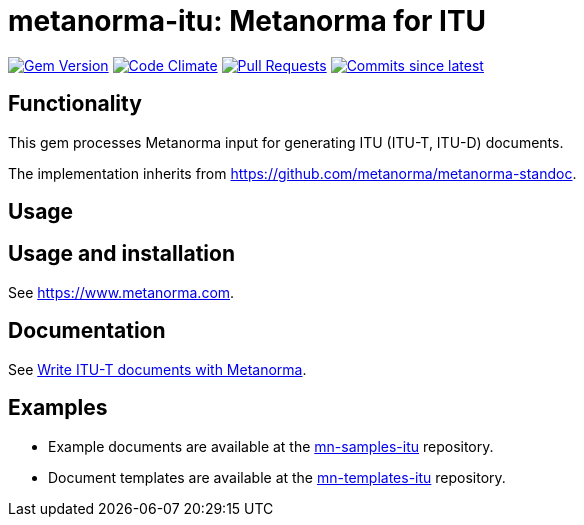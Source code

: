 = metanorma-itu: Metanorma for ITU

image:https://img.shields.io/gem/v/metanorma-itu.svg["Gem Version", link="https://rubygems.org/gems/metanorma-itu"]
image:https://codeclimate.com/github/metanorma/metanorma-itu/badges/gpa.svg["Code Climate", link="https://codeclimate.com/github/metanorma/metanorma-itu"]
image:https://img.shields.io/github/issues-pr-raw/metanorma/metanorma-itu.svg["Pull Requests", link="https://github.com/metanorma/metanorma-itu/pulls"]
image:https://img.shields.io/github/commits-since/metanorma/metanorma-itu/latest.svg["Commits since latest",link="https://github.com/metanorma/metanorma-itu/releases"]

== Functionality

This gem processes Metanorma input for generating ITU (ITU-T, ITU-D) documents.

The implementation inherits from https://github.com/metanorma/metanorma-standoc.

== Usage

== Usage and installation

See https://www.metanorma.com.

== Documentation

See https://www.metanorma.com/author/itu/[Write ITU-T documents with Metanorma].

== Examples

* Example documents are available at the https://github.com/metanorma/mn-samples-itu[mn-samples-itu] repository.
* Document templates are available at the https://github.com/metanorma/mn-templates-itu[mn-templates-itu] repository.

